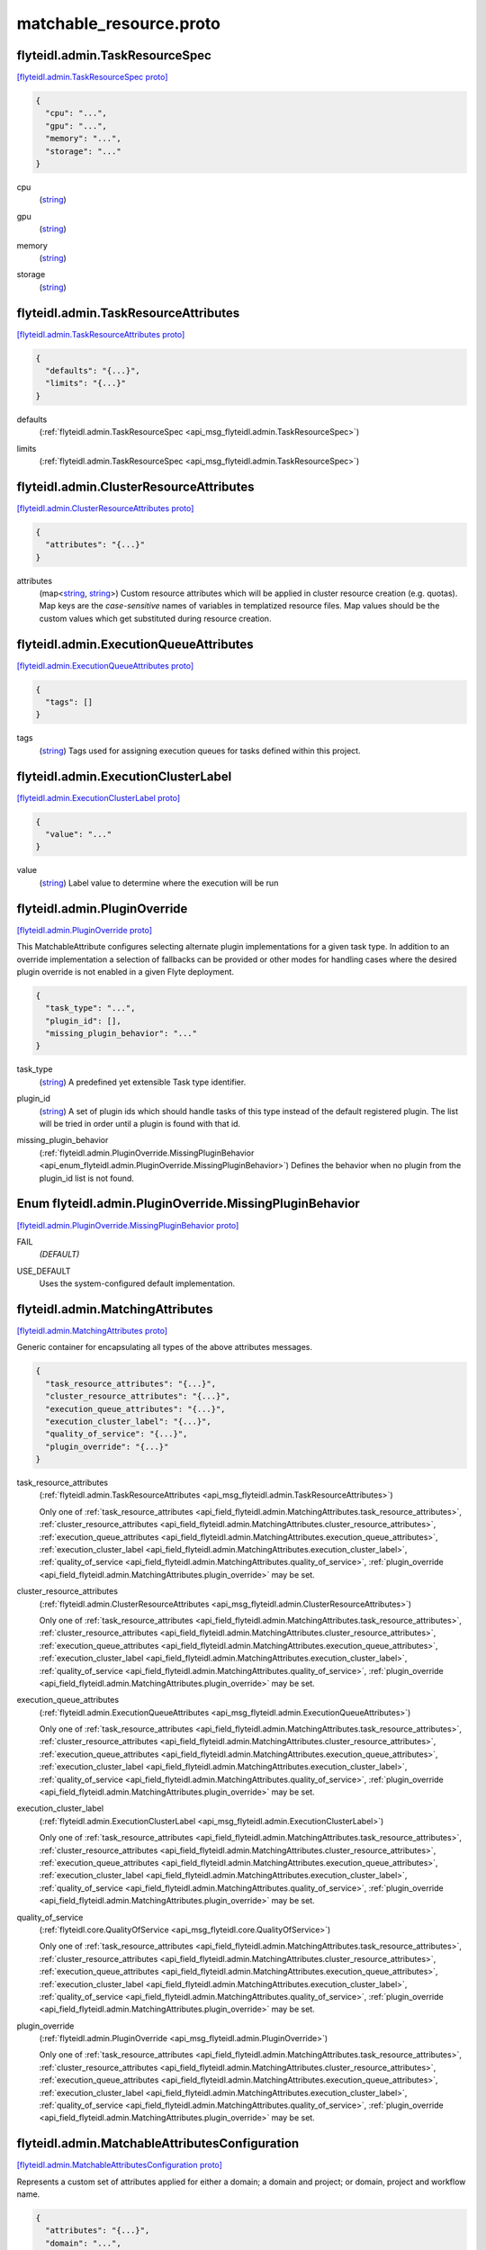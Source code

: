 .. _api_file_flyteidl/admin/matchable_resource.proto:

matchable_resource.proto
=======================================

.. _api_msg_flyteidl.admin.TaskResourceSpec:

flyteidl.admin.TaskResourceSpec
-------------------------------

`[flyteidl.admin.TaskResourceSpec proto] <https://github.com/lyft/flyteidl/blob/master/protos/flyteidl/admin/matchable_resource.proto#L30>`_


.. code-block:: json

  {
    "cpu": "...",
    "gpu": "...",
    "memory": "...",
    "storage": "..."
  }

.. _api_field_flyteidl.admin.TaskResourceSpec.cpu:

cpu
  (`string <https://developers.google.com/protocol-buffers/docs/proto#scalar>`_) 
  
.. _api_field_flyteidl.admin.TaskResourceSpec.gpu:

gpu
  (`string <https://developers.google.com/protocol-buffers/docs/proto#scalar>`_) 
  
.. _api_field_flyteidl.admin.TaskResourceSpec.memory:

memory
  (`string <https://developers.google.com/protocol-buffers/docs/proto#scalar>`_) 
  
.. _api_field_flyteidl.admin.TaskResourceSpec.storage:

storage
  (`string <https://developers.google.com/protocol-buffers/docs/proto#scalar>`_) 
  


.. _api_msg_flyteidl.admin.TaskResourceAttributes:

flyteidl.admin.TaskResourceAttributes
-------------------------------------

`[flyteidl.admin.TaskResourceAttributes proto] <https://github.com/lyft/flyteidl/blob/master/protos/flyteidl/admin/matchable_resource.proto#L40>`_


.. code-block:: json

  {
    "defaults": "{...}",
    "limits": "{...}"
  }

.. _api_field_flyteidl.admin.TaskResourceAttributes.defaults:

defaults
  (:ref:`flyteidl.admin.TaskResourceSpec <api_msg_flyteidl.admin.TaskResourceSpec>`) 
  
.. _api_field_flyteidl.admin.TaskResourceAttributes.limits:

limits
  (:ref:`flyteidl.admin.TaskResourceSpec <api_msg_flyteidl.admin.TaskResourceSpec>`) 
  


.. _api_msg_flyteidl.admin.ClusterResourceAttributes:

flyteidl.admin.ClusterResourceAttributes
----------------------------------------

`[flyteidl.admin.ClusterResourceAttributes proto] <https://github.com/lyft/flyteidl/blob/master/protos/flyteidl/admin/matchable_resource.proto#L46>`_


.. code-block:: json

  {
    "attributes": "{...}"
  }

.. _api_field_flyteidl.admin.ClusterResourceAttributes.attributes:

attributes
  (map<`string <https://developers.google.com/protocol-buffers/docs/proto#scalar>`_, `string <https://developers.google.com/protocol-buffers/docs/proto#scalar>`_>) Custom resource attributes which will be applied in cluster resource creation (e.g. quotas).
  Map keys are the *case-sensitive* names of variables in templatized resource files.
  Map values should be the custom values which get substituted during resource creation.
  
  


.. _api_msg_flyteidl.admin.ExecutionQueueAttributes:

flyteidl.admin.ExecutionQueueAttributes
---------------------------------------

`[flyteidl.admin.ExecutionQueueAttributes proto] <https://github.com/lyft/flyteidl/blob/master/protos/flyteidl/admin/matchable_resource.proto#L53>`_


.. code-block:: json

  {
    "tags": []
  }

.. _api_field_flyteidl.admin.ExecutionQueueAttributes.tags:

tags
  (`string <https://developers.google.com/protocol-buffers/docs/proto#scalar>`_) Tags used for assigning execution queues for tasks defined within this project.
  
  


.. _api_msg_flyteidl.admin.ExecutionClusterLabel:

flyteidl.admin.ExecutionClusterLabel
------------------------------------

`[flyteidl.admin.ExecutionClusterLabel proto] <https://github.com/lyft/flyteidl/blob/master/protos/flyteidl/admin/matchable_resource.proto#L58>`_


.. code-block:: json

  {
    "value": "..."
  }

.. _api_field_flyteidl.admin.ExecutionClusterLabel.value:

value
  (`string <https://developers.google.com/protocol-buffers/docs/proto#scalar>`_) Label value to determine where the execution will be run
  
  


.. _api_msg_flyteidl.admin.PluginOverride:

flyteidl.admin.PluginOverride
-----------------------------

`[flyteidl.admin.PluginOverride proto] <https://github.com/lyft/flyteidl/blob/master/protos/flyteidl/admin/matchable_resource.proto#L66>`_

This MatchableAttribute configures selecting alternate plugin implementations for a given task type.
In addition to an override implementation a selection of fallbacks can be provided or other modes
for handling cases where the desired plugin override is not enabled in a given Flyte deployment.

.. code-block:: json

  {
    "task_type": "...",
    "plugin_id": [],
    "missing_plugin_behavior": "..."
  }

.. _api_field_flyteidl.admin.PluginOverride.task_type:

task_type
  (`string <https://developers.google.com/protocol-buffers/docs/proto#scalar>`_) A predefined yet extensible Task type identifier.
  
  
.. _api_field_flyteidl.admin.PluginOverride.plugin_id:

plugin_id
  (`string <https://developers.google.com/protocol-buffers/docs/proto#scalar>`_) A set of plugin ids which should handle tasks of this type instead of the default registered plugin. The list will be tried in order until a plugin is found with that id.
  
  
.. _api_field_flyteidl.admin.PluginOverride.missing_plugin_behavior:

missing_plugin_behavior
  (:ref:`flyteidl.admin.PluginOverride.MissingPluginBehavior <api_enum_flyteidl.admin.PluginOverride.MissingPluginBehavior>`) Defines the behavior when no plugin from the plugin_id list is not found.
  
  

.. _api_enum_flyteidl.admin.PluginOverride.MissingPluginBehavior:

Enum flyteidl.admin.PluginOverride.MissingPluginBehavior
--------------------------------------------------------

`[flyteidl.admin.PluginOverride.MissingPluginBehavior proto] <https://github.com/lyft/flyteidl/blob/master/protos/flyteidl/admin/matchable_resource.proto#L73>`_


.. _api_enum_value_flyteidl.admin.PluginOverride.MissingPluginBehavior.FAIL:

FAIL
  *(DEFAULT)* ⁣
  
.. _api_enum_value_flyteidl.admin.PluginOverride.MissingPluginBehavior.USE_DEFAULT:

USE_DEFAULT
  ⁣Uses the system-configured default implementation.
  
  

.. _api_msg_flyteidl.admin.MatchingAttributes:

flyteidl.admin.MatchingAttributes
---------------------------------

`[flyteidl.admin.MatchingAttributes proto] <https://github.com/lyft/flyteidl/blob/master/protos/flyteidl/admin/matchable_resource.proto#L85>`_

Generic container for encapsulating all types of the above attributes messages.

.. code-block:: json

  {
    "task_resource_attributes": "{...}",
    "cluster_resource_attributes": "{...}",
    "execution_queue_attributes": "{...}",
    "execution_cluster_label": "{...}",
    "quality_of_service": "{...}",
    "plugin_override": "{...}"
  }

.. _api_field_flyteidl.admin.MatchingAttributes.task_resource_attributes:

task_resource_attributes
  (:ref:`flyteidl.admin.TaskResourceAttributes <api_msg_flyteidl.admin.TaskResourceAttributes>`) 
  
  
  Only one of :ref:`task_resource_attributes <api_field_flyteidl.admin.MatchingAttributes.task_resource_attributes>`, :ref:`cluster_resource_attributes <api_field_flyteidl.admin.MatchingAttributes.cluster_resource_attributes>`, :ref:`execution_queue_attributes <api_field_flyteidl.admin.MatchingAttributes.execution_queue_attributes>`, :ref:`execution_cluster_label <api_field_flyteidl.admin.MatchingAttributes.execution_cluster_label>`, :ref:`quality_of_service <api_field_flyteidl.admin.MatchingAttributes.quality_of_service>`, :ref:`plugin_override <api_field_flyteidl.admin.MatchingAttributes.plugin_override>` may be set.
  
.. _api_field_flyteidl.admin.MatchingAttributes.cluster_resource_attributes:

cluster_resource_attributes
  (:ref:`flyteidl.admin.ClusterResourceAttributes <api_msg_flyteidl.admin.ClusterResourceAttributes>`) 
  
  
  Only one of :ref:`task_resource_attributes <api_field_flyteidl.admin.MatchingAttributes.task_resource_attributes>`, :ref:`cluster_resource_attributes <api_field_flyteidl.admin.MatchingAttributes.cluster_resource_attributes>`, :ref:`execution_queue_attributes <api_field_flyteidl.admin.MatchingAttributes.execution_queue_attributes>`, :ref:`execution_cluster_label <api_field_flyteidl.admin.MatchingAttributes.execution_cluster_label>`, :ref:`quality_of_service <api_field_flyteidl.admin.MatchingAttributes.quality_of_service>`, :ref:`plugin_override <api_field_flyteidl.admin.MatchingAttributes.plugin_override>` may be set.
  
.. _api_field_flyteidl.admin.MatchingAttributes.execution_queue_attributes:

execution_queue_attributes
  (:ref:`flyteidl.admin.ExecutionQueueAttributes <api_msg_flyteidl.admin.ExecutionQueueAttributes>`) 
  
  
  Only one of :ref:`task_resource_attributes <api_field_flyteidl.admin.MatchingAttributes.task_resource_attributes>`, :ref:`cluster_resource_attributes <api_field_flyteidl.admin.MatchingAttributes.cluster_resource_attributes>`, :ref:`execution_queue_attributes <api_field_flyteidl.admin.MatchingAttributes.execution_queue_attributes>`, :ref:`execution_cluster_label <api_field_flyteidl.admin.MatchingAttributes.execution_cluster_label>`, :ref:`quality_of_service <api_field_flyteidl.admin.MatchingAttributes.quality_of_service>`, :ref:`plugin_override <api_field_flyteidl.admin.MatchingAttributes.plugin_override>` may be set.
  
.. _api_field_flyteidl.admin.MatchingAttributes.execution_cluster_label:

execution_cluster_label
  (:ref:`flyteidl.admin.ExecutionClusterLabel <api_msg_flyteidl.admin.ExecutionClusterLabel>`) 
  
  
  Only one of :ref:`task_resource_attributes <api_field_flyteidl.admin.MatchingAttributes.task_resource_attributes>`, :ref:`cluster_resource_attributes <api_field_flyteidl.admin.MatchingAttributes.cluster_resource_attributes>`, :ref:`execution_queue_attributes <api_field_flyteidl.admin.MatchingAttributes.execution_queue_attributes>`, :ref:`execution_cluster_label <api_field_flyteidl.admin.MatchingAttributes.execution_cluster_label>`, :ref:`quality_of_service <api_field_flyteidl.admin.MatchingAttributes.quality_of_service>`, :ref:`plugin_override <api_field_flyteidl.admin.MatchingAttributes.plugin_override>` may be set.
  
.. _api_field_flyteidl.admin.MatchingAttributes.quality_of_service:

quality_of_service
  (:ref:`flyteidl.core.QualityOfService <api_msg_flyteidl.core.QualityOfService>`) 
  
  
  Only one of :ref:`task_resource_attributes <api_field_flyteidl.admin.MatchingAttributes.task_resource_attributes>`, :ref:`cluster_resource_attributes <api_field_flyteidl.admin.MatchingAttributes.cluster_resource_attributes>`, :ref:`execution_queue_attributes <api_field_flyteidl.admin.MatchingAttributes.execution_queue_attributes>`, :ref:`execution_cluster_label <api_field_flyteidl.admin.MatchingAttributes.execution_cluster_label>`, :ref:`quality_of_service <api_field_flyteidl.admin.MatchingAttributes.quality_of_service>`, :ref:`plugin_override <api_field_flyteidl.admin.MatchingAttributes.plugin_override>` may be set.
  
.. _api_field_flyteidl.admin.MatchingAttributes.plugin_override:

plugin_override
  (:ref:`flyteidl.admin.PluginOverride <api_msg_flyteidl.admin.PluginOverride>`) 
  
  
  Only one of :ref:`task_resource_attributes <api_field_flyteidl.admin.MatchingAttributes.task_resource_attributes>`, :ref:`cluster_resource_attributes <api_field_flyteidl.admin.MatchingAttributes.cluster_resource_attributes>`, :ref:`execution_queue_attributes <api_field_flyteidl.admin.MatchingAttributes.execution_queue_attributes>`, :ref:`execution_cluster_label <api_field_flyteidl.admin.MatchingAttributes.execution_cluster_label>`, :ref:`quality_of_service <api_field_flyteidl.admin.MatchingAttributes.quality_of_service>`, :ref:`plugin_override <api_field_flyteidl.admin.MatchingAttributes.plugin_override>` may be set.
  


.. _api_msg_flyteidl.admin.MatchableAttributesConfiguration:

flyteidl.admin.MatchableAttributesConfiguration
-----------------------------------------------

`[flyteidl.admin.MatchableAttributesConfiguration proto] <https://github.com/lyft/flyteidl/blob/master/protos/flyteidl/admin/matchable_resource.proto#L103>`_

Represents a custom set of attributes applied for either a domain; a domain and project; or
domain, project and workflow name.

.. code-block:: json

  {
    "attributes": "{...}",
    "domain": "...",
    "project": "...",
    "workflow": "...",
    "launch_plan": "..."
  }

.. _api_field_flyteidl.admin.MatchableAttributesConfiguration.attributes:

attributes
  (:ref:`flyteidl.admin.MatchingAttributes <api_msg_flyteidl.admin.MatchingAttributes>`) 
  
.. _api_field_flyteidl.admin.MatchableAttributesConfiguration.domain:

domain
  (`string <https://developers.google.com/protocol-buffers/docs/proto#scalar>`_) 
  
.. _api_field_flyteidl.admin.MatchableAttributesConfiguration.project:

project
  (`string <https://developers.google.com/protocol-buffers/docs/proto#scalar>`_) 
  
.. _api_field_flyteidl.admin.MatchableAttributesConfiguration.workflow:

workflow
  (`string <https://developers.google.com/protocol-buffers/docs/proto#scalar>`_) 
  
.. _api_field_flyteidl.admin.MatchableAttributesConfiguration.launch_plan:

launch_plan
  (`string <https://developers.google.com/protocol-buffers/docs/proto#scalar>`_) 
  


.. _api_msg_flyteidl.admin.ListMatchableAttributesRequest:

flyteidl.admin.ListMatchableAttributesRequest
---------------------------------------------

`[flyteidl.admin.ListMatchableAttributesRequest proto] <https://github.com/lyft/flyteidl/blob/master/protos/flyteidl/admin/matchable_resource.proto#L116>`_

Request all matching resource attributes.

.. code-block:: json

  {
    "resource_type": "..."
  }

.. _api_field_flyteidl.admin.ListMatchableAttributesRequest.resource_type:

resource_type
  (:ref:`flyteidl.admin.MatchableResource <api_enum_flyteidl.admin.MatchableResource>`) 
  


.. _api_msg_flyteidl.admin.ListMatchableAttributesResponse:

flyteidl.admin.ListMatchableAttributesResponse
----------------------------------------------

`[flyteidl.admin.ListMatchableAttributesResponse proto] <https://github.com/lyft/flyteidl/blob/master/protos/flyteidl/admin/matchable_resource.proto#L121>`_

Response for a request for all matching resource attributes.

.. code-block:: json

  {
    "configurations": []
  }

.. _api_field_flyteidl.admin.ListMatchableAttributesResponse.configurations:

configurations
  (:ref:`flyteidl.admin.MatchableAttributesConfiguration <api_msg_flyteidl.admin.MatchableAttributesConfiguration>`) 
  

.. _api_enum_flyteidl.admin.MatchableResource:

Enum flyteidl.admin.MatchableResource
-------------------------------------

`[flyteidl.admin.MatchableResource proto] <https://github.com/lyft/flyteidl/blob/master/protos/flyteidl/admin/matchable_resource.proto#L10>`_

Defines a resource that can be configured by customizable Project-, ProjectDomain- or WorkflowAttributes
based on matching tags.

.. _api_enum_value_flyteidl.admin.MatchableResource.TASK_RESOURCE:

TASK_RESOURCE
  *(DEFAULT)* ⁣Applies to customizable task resource requests and limits.
  
  
.. _api_enum_value_flyteidl.admin.MatchableResource.CLUSTER_RESOURCE:

CLUSTER_RESOURCE
  ⁣Applies to configuring templated kubernetes cluster resources.
  
  
.. _api_enum_value_flyteidl.admin.MatchableResource.EXECUTION_QUEUE:

EXECUTION_QUEUE
  ⁣Configures task and dynamic task execution queue assignment.
  
  
.. _api_enum_value_flyteidl.admin.MatchableResource.EXECUTION_CLUSTER_LABEL:

EXECUTION_CLUSTER_LABEL
  ⁣Configures the K8s cluster label to be used for execution to be run
  
  
.. _api_enum_value_flyteidl.admin.MatchableResource.QUALITY_OF_SERVICE_SPECIFICATION:

QUALITY_OF_SERVICE_SPECIFICATION
  ⁣Configures default quality of service when undefined in an execution spec.
  
  
.. _api_enum_value_flyteidl.admin.MatchableResource.PLUGIN_OVERRIDE:

PLUGIN_OVERRIDE
  ⁣Selects configurable plugin implementation behavior for a given task type.
  
  
